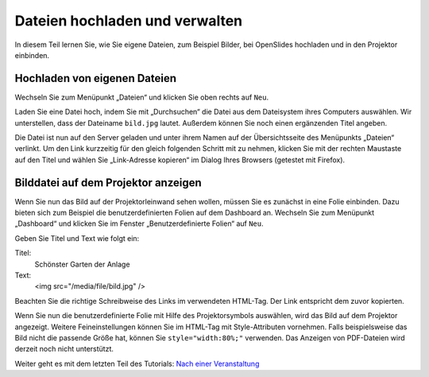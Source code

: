 Dateien hochladen und verwalten
===============================

In diesem Teil lernen Sie, wie Sie eigene Dateien, zum Beispiel Bilder, bei
OpenSlides hochladen und in den Projektor einbinden.


Hochladen von eigenen Dateien
-----------------------------

Wechseln Sie zum Menüpunkt „Dateien“ und klicken Sie oben rechts auf ``Neu``.

Laden Sie eine Datei hoch, indem Sie mit „Durchsuchen“ die Datei aus dem
Dateisystem ihres Computers auswählen. Wir unterstellen, dass der Dateiname
``bild.jpg`` lautet. Außerdem können Sie noch einen ergänzenden Titel
angeben.

.. image:: ../_images/Tutorial_6_01.png
   :class: screenshot

Die Datei ist nun auf den Server geladen und unter ihrem Namen auf der
Übersichtsseite des Menüpunkts „Dateien“ verlinkt. Um den Link kurzzeitig
für den gleich folgenden Schritt mit zu nehmen, klicken Sie mit der rechten
Maustaste auf den Titel und wählen Sie „Link-Adresse kopieren“ im Dialog
Ihres Browsers (getestet mit Firefox).


Bilddatei auf dem Projektor anzeigen
------------------------------------

Wenn Sie nun das Bild auf der Projektorleinwand sehen wollen, müssen Sie es
zunächst in eine Folie einbinden. Dazu bieten sich zum Beispiel die
benutzerdefinierten Folien auf dem Dashboard an. Wechseln Sie zum Menüpunkt
„Dashboard“ und klicken Sie im Fenster „Benutzerdefinierte Folien“ auf ``Neu``.

Geben Sie Titel und Text wie folgt ein:

Titel:
  Schönster Garten der Anlage

Text:
  <img src="/media/file/bild.jpg" />

Beachten Sie die richtige Schreibweise des Links im verwendeten HTML-Tag.
Der Link entspricht dem zuvor kopierten.

.. image:: ../_images/Tutorial_6_02.png
   :class: screenshot

Wenn Sie nun die benutzerdefinierte Folie mit Hilfe des Projektorsymbols
|projector| auswählen, wird das Bild auf dem Projektor angezeigt. Weitere
Feineinstellungen können Sie im HTML-Tag mit Style-Attributen vornehmen.
Falls beispielsweise das Bild nicht die passende Größe hat, können Sie
``style="width:80%;"`` verwenden. Das Anzeigen von PDF-Dateien wird derzeit
noch nicht unterstützt.

.. image:: ../_images/Tutorial_6_03.png
   :class: screenshot

.. |projector| image:: ../_images/projector.png


Weiter geht es mit dem letzten Teil des Tutorials: `Nach einer Veranstaltung`__

.. __: Tutorial_7.html
